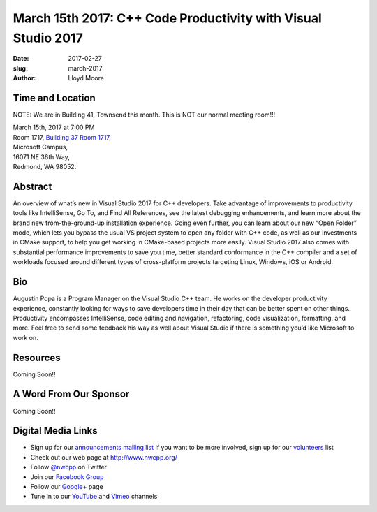 March 15th 2017: C++ Code Productivity with Visual Studio 2017
##############################################################################

:date: 2017-02-27
:slug: march-2017
:author: Lloyd Moore


Time and Location
~~~~~~~~~~~~~~~~~

NOTE: We are in Building 41, Townsend this month. This is NOT our normal meeting room!!!

| March 15th, 2017 at 7:00 PM
| Room 1717, `Building 37 Room 1717 <https://www.bing.com/maps?v=2&cp=47.6385125270791~-122.126272380441&lvl=16&dir=0&sty=r&rtp=~pos.47.6385125270791_-122.126272380441_near%2016071+NE+36th+Way%2C+Redmond%2C+WA+98052___a_&mode=D&rtop=0~0~0~&encType=1&q=16071+NE+36th+Way%2C+Redmond%2C+WA+98052>`_,
| Microsoft Campus,
| 16071 NE 36th Way,
| Redmond, WA 98052.


Abstract
~~~~~~~~
An overview of what’s new in Visual Studio 2017 for C++ developers. Take advantage of improvements to productivity tools like IntelliSense, Go To, and Find All References, see the latest debugging enhancements, and learn more about the brand new from-the-ground-up installation experience. Going even further, you can learn about our new “Open Folder” mode, which lets you bypass the usual VS project system to open any folder with C++ code, as well as our investments in CMake support, to help you get working in CMake-based projects more easily. Visual Studio 2017 also comes with substantial performance improvements to save you time, better standard conformance in the C++ compiler and a set of workloads focused around different types of cross-platform projects targeting Linux, Windows, iOS or Android. 


Bio
~~~
Augustin Popa is a Program Manager on the Visual Studio C++ team. He works on the developer productivity experience, constantly looking for ways to save developers time in their day that can be better spent on other things. Productivity encompasses IntelliSense, code editing and navigation, refactoring, code visualization, formatting, and more. Feel free to send some feedback his way as well about Visual Studio if there is something you’d like Microsoft to work on. 

Resources
~~~~~~~~~
Coming Soon!!


A Word From Our Sponsor
~~~~~~~~~~~~~~~~~~~~~~~
Coming Soon!!
 

Digital Media Links
~~~~~~~~~~~~~~~~~~~
* Sign up for our `announcements mailing list <http://groups.google.com/group/NwcppAnnounce1>`_ If you want to be more involved, sign up for our `volunteers <http://groups.google.com/group/nwcpp-volunteers>`_ list
* Check out our web page at http://www.nwcpp.org/
* Follow `@nwcpp <http://twitter.com/nwcpp>`_ on Twitter
* Join our `Facebook Group <http://www.facebook.com/group.php?gid=344125680930>`_
* Follow our `Google+ <https://plus.google.com/104974891006782790528/>`_ page
* Tune in to our `YouTube <http://www.youtube.com/user/NWCPP>`_ and `Vimeo <https://vimeo.com/nwcpp>`_ channels


